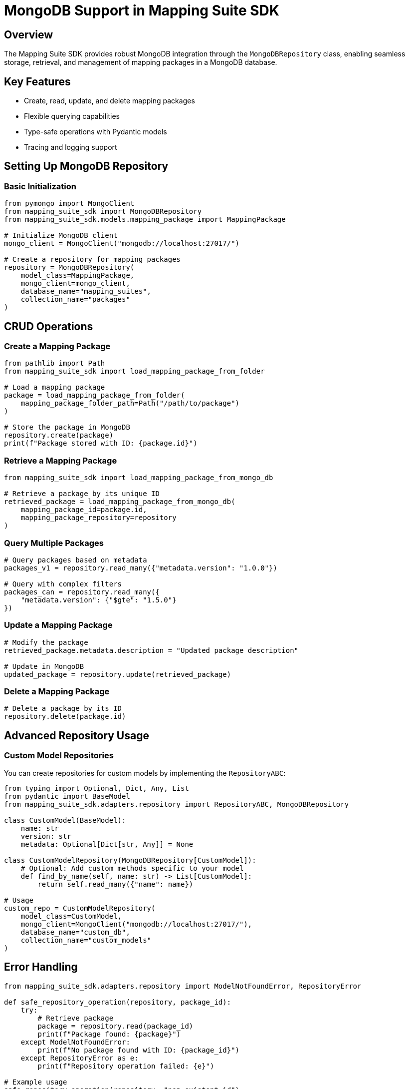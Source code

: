 = MongoDB Support in Mapping Suite SDK
:description: Comprehensive guide to using MongoDB for mapping package storage and retrieval
:keywords: mapping-suite-sdk, mongodb, repository, storage, retrieval

== Overview

The Mapping Suite SDK provides robust MongoDB integration through the `MongoDBRepository` class, enabling seamless storage, retrieval, and management of mapping packages in a MongoDB database.

== Key Features

- Create, read, update, and delete mapping packages
- Flexible querying capabilities
- Type-safe operations with Pydantic models
- Tracing and logging support

== Setting Up MongoDB Repository

=== Basic Initialization

[source,python]
----
from pymongo import MongoClient
from mapping_suite_sdk import MongoDBRepository
from mapping_suite_sdk.models.mapping_package import MappingPackage

# Initialize MongoDB client
mongo_client = MongoClient("mongodb://localhost:27017/")

# Create a repository for mapping packages
repository = MongoDBRepository(
    model_class=MappingPackage,
    mongo_client=mongo_client,
    database_name="mapping_suites",
    collection_name="packages"
)
----

== CRUD Operations

=== Create a Mapping Package

[source,python]
----
from pathlib import Path
from mapping_suite_sdk import load_mapping_package_from_folder

# Load a mapping package
package = load_mapping_package_from_folder(
    mapping_package_folder_path=Path("/path/to/package")
)

# Store the package in MongoDB
repository.create(package)
print(f"Package stored with ID: {package.id}")
----

=== Retrieve a Mapping Package

[source,python]
----
from mapping_suite_sdk import load_mapping_package_from_mongo_db

# Retrieve a package by its unique ID
retrieved_package = load_mapping_package_from_mongo_db(
    mapping_package_id=package.id,
    mapping_package_repository=repository
)
----

=== Query Multiple Packages

[source,python]
----
# Query packages based on metadata
packages_v1 = repository.read_many({"metadata.version": "1.0.0"})

# Query with complex filters
packages_can = repository.read_many({
    "metadata.version": {"$gte": "1.5.0"}
})
----

=== Update a Mapping Package

[source,python]
----
# Modify the package
retrieved_package.metadata.description = "Updated package description"

# Update in MongoDB
updated_package = repository.update(retrieved_package)
----

=== Delete a Mapping Package

[source,python]
----
# Delete a package by its ID
repository.delete(package.id)
----

== Advanced Repository Usage

=== Custom Model Repositories

You can create repositories for custom models by implementing the `RepositoryABC`:

[source,python]
----
from typing import Optional, Dict, Any, List
from pydantic import BaseModel
from mapping_suite_sdk.adapters.repository import RepositoryABC, MongoDBRepository

class CustomModel(BaseModel):
    name: str
    version: str
    metadata: Optional[Dict[str, Any]] = None

class CustomModelRepository(MongoDBRepository[CustomModel]):
    # Optional: Add custom methods specific to your model
    def find_by_name(self, name: str) -> List[CustomModel]:
        return self.read_many({"name": name})

# Usage
custom_repo = CustomModelRepository(
    model_class=CustomModel,
    mongo_client=MongoClient("mongodb://localhost:27017/"),
    database_name="custom_db",
    collection_name="custom_models"
)
----

== Error Handling

[source,python]
----
from mapping_suite_sdk.adapters.repository import ModelNotFoundError, RepositoryError

def safe_repository_operation(repository, package_id):
    try:
        # Retrieve package
        package = repository.read(package_id)
        print(f"Package found: {package}")
    except ModelNotFoundError:
        print(f"No package found with ID: {package_id}")
    except RepositoryError as e:
        print(f"Repository operation failed: {e}")

# Example usage
safe_repository_operation(repository, "non_existent_id")
----

== Best Practices

1. *Connection Management*
   - Use connection pooling
   - Close MongoDB connections when done
   - Handle connection errors gracefully

2. *Security*
   - Use environment variables for connection strings
   - Implement authentication
   - Use TLS/SSL for connections

3. *Performance*
   - Index frequently queried fields
   - Use appropriate connection settings
   - Monitor query performance

4. *Error Handling*
   - Implement robust error catching
   - Log repository operations
   - Provide meaningful error messages
